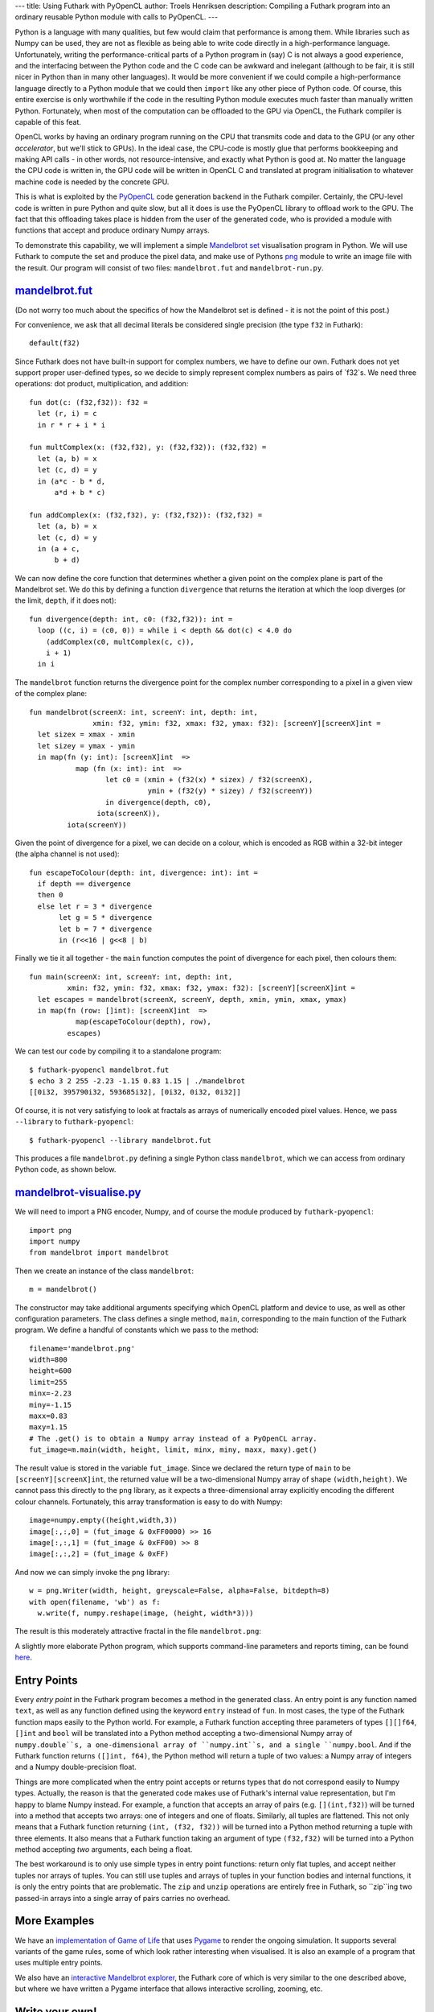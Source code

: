 ---
title: Using Futhark with PyOpenCL
author: Troels Henriksen
description: Compiling a Futhark program into an ordinary reusable Python module with calls to PyOpenCL.
---

Python is a language with many qualities, but few would claim that
performance is among them.  While libraries such as Numpy can be used,
they are not as flexible as being able to write code directly in a
high-performance language.  Unfortunately, writing the
performance-critical parts of a Python program in (say) C is not
always a good experience, and the interfacing between the Python code
and the C code can be awkward and inelegant (although to be fair, it
is still nicer in Python than in many other languages).  It would be
more convenient if we could compile a high-performance language
directly to a Python module that we could then ``import`` like any
other piece of Python code.  Of course, this entire exercise is only
worthwhile if the code in the resulting Python module executes much
faster than manually written Python.  Fortunately, when most of the
computation can be offloaded to the GPU via OpenCL, the Futhark
compiler is capable of this feat.

OpenCL works by having an ordinary program running on the CPU that
transmits code and data to the GPU (or any other *accelerator*, but
we'll stick to GPUs).  In the ideal case, the CPU-code is mostly glue
that performs bookkeeping and making API calls - in other words, not
resource-intensive, and exactly what Python is good at.  No matter the
language the CPU code is written in, the GPU code will be written in
OpenCL C and translated at program initialisation to whatever machine
code is needed by the concrete GPU.

.. image:: /images/cpu_gpu_division.svg
   :alt: Division between CPU and GPU computation
   :class: centre

This is what is exploited by the `PyOpenCL
<https://mathema.tician.de/software/pyopencl/>`_ code generation
backend in the Futhark compiler.  Certainly, the CPU-level code is
written in pure Python and quite slow, but all it does is use the
PyOpenCL library to offload work to the GPU.  The fact that this
offloading takes place is hidden from the user of the generated code,
who is provided a module with functions that accept and produce
ordinary Numpy arrays.

To demonstrate this capability, we will implement a simple `Mandelbrot
set <https://en.wikipedia.org/wiki/Mandelbrot_set>`_ visualisation
program in Python.  We will use Futhark to compute the set and produce
the pixel data, and make use of Pythons `png
<https://pythonhosted.org/pypng/png.html>`_ module to write an image
file with the result.  Our program will consist of two files:
``mandelbrot.fut`` and ``mandelbrot-run.py``.

`mandelbrot.fut </static/mandelbrot.fut>`_
----------------------------------------------

(Do not worry too much about the specifics of how the Mandelbrot set
is defined - it is not the point of this post.)

For convenience, we ask that all decimal literals be considered single
precision (the type ``f32`` in Futhark)::

  default(f32)

Since Futhark does not have built-in support for complex numbers, we
have to define our own.  Futhark does not yet support proper
user-defined types, so we decide to simply represent complex numbers
as pairs of `f32`s.  We need three operations: dot product,
multiplication, and addition::

  fun dot(c: (f32,f32)): f32 =
    let (r, i) = c
    in r * r + i * i

  fun multComplex(x: (f32,f32), y: (f32,f32)): (f32,f32) =
    let (a, b) = x
    let (c, d) = y
    in (a*c - b * d,
        a*d + b * c)

  fun addComplex(x: (f32,f32), y: (f32,f32)): (f32,f32) =
    let (a, b) = x
    let (c, d) = y
    in (a + c,
        b + d)

We can now define the core function that determines whether a given
point on the complex plane is part of the Mandelbrot set.  We do this
by defining a function ``divergence`` that returns the iteration at
which the loop diverges (or the limit, ``depth``, if it does not)::

  fun divergence(depth: int, c0: (f32,f32)): int =
    loop ((c, i) = (c0, 0)) = while i < depth && dot(c) < 4.0 do
      (addComplex(c0, multComplex(c, c)),
      i + 1)
    in i

The ``mandelbrot`` function returns the divergence point for the
complex number corresponding to a pixel in a given view of the complex
plane::

  fun mandelbrot(screenX: int, screenY: int, depth: int,
                 xmin: f32, ymin: f32, xmax: f32, ymax: f32): [screenY][screenX]int =
    let sizex = xmax - xmin
    let sizey = ymax - ymin
    in map(fn (y: int): [screenX]int  =>
             map (fn (x: int): int  =>
                    let c0 = (xmin + (f32(x) * sizex) / f32(screenX),
                              ymin + (f32(y) * sizey) / f32(screenY))
                    in divergence(depth, c0),
                  iota(screenX)),
           iota(screenY))

Given the point of divergence for a pixel, we can decide on a colour,
which is encoded as RGB within a 32-bit integer (the alpha channel is
not used)::

  fun escapeToColour(depth: int, divergence: int): int =
    if depth == divergence
    then 0
    else let r = 3 * divergence
         let g = 5 * divergence
         let b = 7 * divergence
         in (r<<16 | g<<8 | b)

Finally we tie it all together - the ``main`` function computes the
point of divergence for each pixel, then colours them::

  fun main(screenX: int, screenY: int, depth: int,
           xmin: f32, ymin: f32, xmax: f32, ymax: f32): [screenY][screenX]int =
    let escapes = mandelbrot(screenX, screenY, depth, xmin, ymin, xmax, ymax)
    in map(fn (row: []int): [screenX]int  =>
             map(escapeToColour(depth), row),
           escapes)

We can test our code by compiling it to a standalone program::

  $ futhark-pyopencl mandelbrot.fut
  $ echo 3 2 255 -2.23 -1.15 0.83 1.15 | ./mandelbrot
  [[0i32, 395790i32, 593685i32], [0i32, 0i32, 0i32]]

Of course, it is not very satisfying to look at fractals as arrays of
numerically encoded pixel values.  Hence, we pass ``--library`` to
``futhark-pyopencl``::

  $ futhark-pyopencl --library mandelbrot.fut

This produces a file ``mandelbrot.py`` defining a single Python class
``mandelbrot``, which we can access from ordinary Python code, as
shown below.

`mandelbrot-visualise.py </static/mandelbrot-visualise.py>`_
------------------------------------------------------------

We will need to import a PNG encoder, Numpy, and of course the module
produced by ``futhark-pyopencl``::

  import png
  import numpy
  from mandelbrot import mandelbrot

Then we create an instance of the class ``mandelbrot``::

  m = mandelbrot()

The constructor may take additional arguments specifying which OpenCL
platform and device to use, as well as other configuration parameters.
The class defines a single method, ``main``, corresponding to the main
function of the Futhark program.  We define a handful of constants
which we pass to the method::

  filename='mandelbrot.png'
  width=800
  height=600
  limit=255
  minx=-2.23
  miny=-1.15
  maxx=0.83
  maxy=1.15
  # The .get() is to obtain a Numpy array instead of a PyOpenCL array.
  fut_image=m.main(width, height, limit, minx, miny, maxx, maxy).get()

The result value is stored in the variable ``fut_image``.  Since we
declared the return type of ``main`` to be
``[screenY][screenX]int``, the returned value will be a
two-dimensional Numpy array of shape ``(width,height)``.  We cannot
pass this directly to the ``png`` library, as it expects a
three-dimensional array explicitly encoding the different colour
channels.  Fortunately, this array transformation is easy to do with
Numpy::

  image=numpy.empty((height,width,3))
  image[:,:,0] = (fut_image & 0xFF0000) >> 16
  image[:,:,1] = (fut_image & 0xFF00) >> 8
  image[:,:,2] = (fut_image & 0xFF)

And now we can simply invoke the ``png`` library::

  w = png.Writer(width, height, greyscale=False, alpha=False, bitdepth=8)
  with open(filename, 'wb') as f:
    w.write(f, numpy.reshape(image, (height, width*3)))

The result is this moderately attractive fractal in the file
``mandelbrot.png``:

.. image:: /images/mandelbrot-opencl.png
   :alt: Mandelbrot fractal produced by PyOpencL
   :class: centre

A slightly more elaborate Python program, which supports command-line
parameters and reports timing, can be found `here
<https://github.com/HIPERFIT/futhark-benchmarks/tree/master/accelerate/mandelbrot>`_.

Entry Points
------------

Every *entry point* in the Futhark program becomes a method in the
generated class.  An entry point is any function named ``text``, as
well as any function defined using the keyword ``entry`` instead of
``fun``.  In most cases, the type of the Futhark function maps easily
to the Python world.  For example, a Futhark function accepting three
parameters of types ``[][]f64``, ``[]int`` and ``bool`` will be
translated into a Python method accepting a two-dimensional Numpy
array of ``numpy.double``s, a one-dimensional array of ``numpy.int``s,
and a single ``numpy.bool``.  And if the Futhark function returns
``([]int, f64)``, the Python method will return a tuple of two values:
a Numpy array of integers and a Numpy double-precision float.

Things are more complicated when the entry point accepts or returns
types that do not correspond easily to Numpy types.  Actually, the
reason is that the generated code makes use of Futhark's internal
value representation, but I'm happy to blame Numpy instead.  For
example, a function that accepts an array of pairs
(e.g. ``[](int,f32)``) will be turned into a method that accepts two
arrays: one of integers and one of floats.  Similarly, all tuples are
flattened.  This not only means that a Futhark function returning
``(int, (f32, f32))`` will be turned into a Python method returning a
tuple with three elements.  It also means that a Futhark function
taking an argument of type ``(f32,f32)`` will be turned into a Python
method accepting *two* arguments, each being a float.

The best workaround is to only use simple types in entry point
functions: return only flat tuples, and accept neither tuples nor
arrays of tuples.  You can still use tuples and arrays of tuples in
your function bodies and internal functions, it is only the entry
points that are problematic.  The ``zip`` and ``unzip`` operations are
entirely free in Futhark, so ``zip``ing two passed-in arrays into a
single array of pairs carries no overhead.

More Examples
-------------

We have an `implementation of Game of Life
<https://github.com/HIPERFIT/futhark-benchmarks/tree/master/misc/life>`_
that uses `Pygame <http://www.pygame.org/>`_ to render the ongoing
simulation.  It supports several variants of the game rules, some of
which look rather interesting when visualised.  It is also an example
of a program that uses multiple entry points.

We also have an `interactive Mandelbrot explorer
<https://github.com/HIPERFIT/futhark-benchmarks/tree/master/accelerate/mandelbrot>`_,
the Futhark core of which is very similar to the one described above,
but where we have written a Pygame interface that allows interactive
scrolling, zooming, etc.

Write your own!
---------------

We are quite interested in developing more interesting use cases for
Python-Futhark interop.  The best use cases are those that perform a
good bit of work on the GPU, to amortise the relatively inefficient
host-level Python (not to mention copying back and forth between
system memory and the GPU).  If you can think of something, or even
want to try your hand at implementing it, please `contribute
</getinvolved.html>`_!
